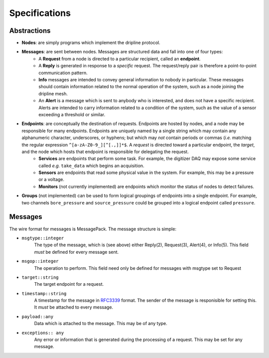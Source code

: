 Specifications
==============

Abstractions
------------
* **Nodes**: are simply programs which implement the dripline protocol.

* **Messages**: are sent between nodes. Messages are structured data and fall into one of four types:
    * A **Request** from a node is directed to a particular recipient, called an **endpoint**.
    * A **Reply** is generated in response to a *specific* request. The request/reply pair is therefore a point-to-point communication pattern.
    * **Info** messages are intended to convey general information to nobody in particular. These messages should contain information related to the normal operation of the system, such as a node joining the dripline mesh.
    * An **Alert** is a message which is sent to anybody who is interested, and does not have a specific recipient. Alerts are intended to carry information related to a condition of the system, such as the value of a sensor exceeding a threshold or similar.

* **Endpoints**: are conceptually the destination of requests. Endpoints are hosted by nodes, and a node may be responsible for many endpoints. Endpoints are uniquely named by a single string which may contain any alphanumeric character, underscores, or hyphens; but which may *not* contain periods or commas (*i.e.* matching the regular expression ``^[a-zA-Z0-9_][^[.,]]*$``. A *request* is directed toward a particular endpoint, the *target*, and the node which hosts that endpoint is responsible for delegating the request.
    * **Services** are endpoints that perform some task. For example, the digitizer DAQ may expose some service called *e.g.* ``take_data`` which begins an acquisition.
    * **Sensors** are endpoints that read some physical value in the system. For example, this may be a pressure or a voltage.
    * **Monitors** (not currently implemented) are endpoints which monitor the status of nodes to detect failures.

* **Groups** (not implemented) can be used to form logical groupings of endpoints into a single endpoint. For example, two channels ``bore_pressure`` and ``source_pressure`` could be grouped into a logical endpoint called ``pressure``.

Messages
--------

The wire format for messages is MessagePack. The message structure is simple:

* ``msgtype::integer``
    The type of the message, which is (see above) either Reply(2), Request(3), Alert(4), or Info(5). This field *must* be defined for every message sent.

* ``msgop::integer``
    The operation to perform. This field need only be defined for messages with msgtype set to Request

* ``target::string``
    The target endpoint for a request.

* ``timestamp::string``
    A timestamp for the message in `RFC3339 <https://www.ietf.org/rfc/rfc3339.txt>`_ format. The sender of the message is responisible for setting this. It *must* be attached to every message.
* ``payload::any``
    Data which is attached to the message. This may be of any type.
* ``exceptions:: any``
    Any error or information that is generated during the processing of a request. This may be set for any message.

